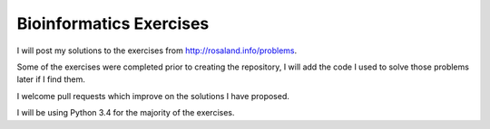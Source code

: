 Bioinformatics Exercises
========================

I will post my solutions to the exercises from http://rosaland.info/problems.

Some of the exercises were completed prior to creating the repository, I will add the code I used to solve those problems later if I find them.

I welcome pull requests which improve on the solutions I have proposed.

I will be using Python 3.4 for the majority of the exercises.
